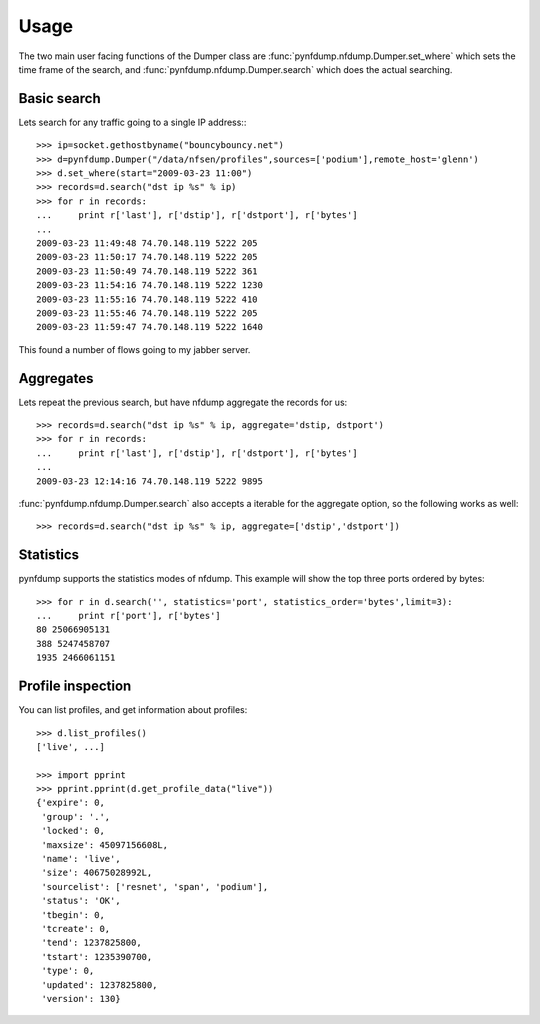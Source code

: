 Usage
=====

The two main user facing functions of the Dumper class are
:func:`pynfdump.nfdump.Dumper.set_where` which sets the time frame of the search, and 
:func:`pynfdump.nfdump.Dumper.search` which does the actual searching.

Basic search
------------

Lets search for any traffic going to a single IP address:::

    >>> ip=socket.gethostbyname("bouncybouncy.net")
    >>> d=pynfdump.Dumper("/data/nfsen/profiles",sources=['podium'],remote_host='glenn')
    >>> d.set_where(start="2009-03-23 11:00")
    >>> records=d.search("dst ip %s" % ip)
    >>> for r in records:
    ...     print r['last'], r['dstip'], r['dstport'], r['bytes']
    ... 
    2009-03-23 11:49:48 74.70.148.119 5222 205
    2009-03-23 11:50:17 74.70.148.119 5222 205
    2009-03-23 11:50:49 74.70.148.119 5222 361
    2009-03-23 11:54:16 74.70.148.119 5222 1230
    2009-03-23 11:55:16 74.70.148.119 5222 410
    2009-03-23 11:55:46 74.70.148.119 5222 205
    2009-03-23 11:59:47 74.70.148.119 5222 1640

This found a number of flows going to my jabber server.


Aggregates
------------

Lets repeat the previous search, but have nfdump aggregate the records for us::

    >>> records=d.search("dst ip %s" % ip, aggregate='dstip, dstport')
    >>> for r in records:
    ...     print r['last'], r['dstip'], r['dstport'], r['bytes']
    ... 
    2009-03-23 12:14:16 74.70.148.119 5222 9895

:func:`pynfdump.nfdump.Dumper.search` also accepts a iterable for the aggregate
option, so the following works as well::

    >>> records=d.search("dst ip %s" % ip, aggregate=['dstip','dstport'])


Statistics
------------

pynfdump supports the statistics modes of nfdump.  This example will show the
top three ports ordered by bytes::

    >>> for r in d.search('', statistics='port', statistics_order='bytes',limit=3):
    ...     print r['port'], r['bytes']
    80 25066905131
    388 5247458707
    1935 2466061151



Profile inspection
------------------

You can list profiles, and get information about profiles::

    >>> d.list_profiles()
    ['live', ...]

    >>> import pprint
    >>> pprint.pprint(d.get_profile_data("live"))
    {'expire': 0,
     'group': '.',
     'locked': 0,
     'maxsize': 45097156608L,
     'name': 'live',
     'size': 40675028992L,
     'sourcelist': ['resnet', 'span', 'podium'],
     'status': 'OK',
     'tbegin': 0,
     'tcreate': 0,
     'tend': 1237825800,
     'tstart': 1235390700,
     'type': 0,
     'updated': 1237825800,
     'version': 130}
